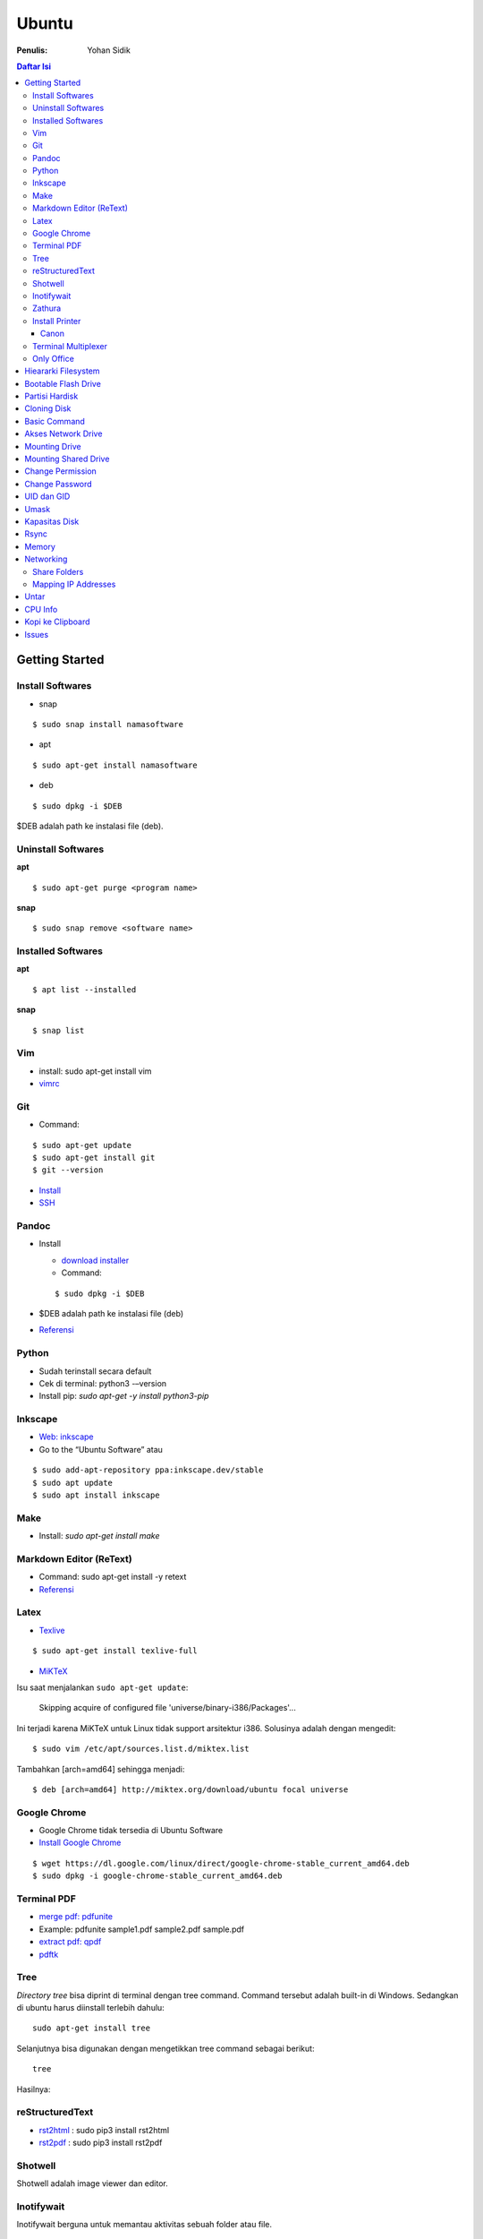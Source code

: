 Ubuntu
===================================================================================================

:Penulis: Yohan Sidik

.. contents:: Daftar Isi

Getting Started
---------------------------------------------------------------------------------------------------

Install Softwares
***************************************************************************************************

- snap

::

	$ sudo snap install namasoftware
	
- apt

::

	$ sudo apt-get install namasoftware

- deb

::

	$ sudo dpkg -i $DEB

$DEB adalah path ke instalasi file (deb). 

Uninstall Softwares
***************************************************************************************************

**apt**

::

	$ sudo apt-get purge <program name>

**snap**

::

	$ sudo snap remove <software name>


Installed Softwares
***************************************************************************************************

**apt**

::

	$ apt list --installed

**snap**

::

	$ snap list


Vim
***************************************************************************************************

- install: sudo apt-get install vim
- `vimrc`_

Git
***************************************************************************************************

-  Command:

::

       $ sudo apt-get update
       $ sudo apt-get install git
       $ git --version

-  `Install`_
-  `SSH`_



Pandoc
***************************************************************************************************

-  Install

   -  `download installer`_
   -  Command:

   ::

        $ sudo dpkg -i $DEB

-  $DEB adalah path ke instalasi file (deb)
-  `Referensi`_

Python
***************************************************************************************************

- Sudah terinstall secara default
- Cek di terminal: python3 -–version
- Install pip: `sudo apt-get -y install python3-pip`

Inkscape
***************************************************************************************************

- `Web: inkscape <https://inkscape.org/release/>`_
-  Go to the “Ubuntu Software” atau

::

	$ sudo add-apt-repository ppa:inkscape.dev/stable
	$ sudo apt update
	$ sudo apt install inkscape

Make
***************************************************************************************************

-  Install: `sudo apt-get install make`

Markdown Editor (ReText)
***************************************************************************************************

-  Command: sudo apt-get install -y retext
-  `Referensi <https://www.hiroom2.com/2017/05/16/ubuntu-16-04-write-markdown-with-retext/>`__

.. _latex-1:

Latex
***************************************************************************************************

-  `Texlive`_

::

       $ sudo apt-get install texlive-full

- `MiKTeX`_

Isu saat menjalankan ``sudo apt-get update``:

	Skipping acquire of configured file 'universe/binary-i386/Packages'...

Ini terjadi karena MiKTeX untuk Linux tidak support arsitektur i386. Solusinya
adalah dengan mengedit:

::

	$ sudo vim /etc/apt/sources.list.d/miktex.list

Tambahkan [arch=amd64] sehingga menjadi:

::

	$ deb [arch=amd64] http://miktex.org/download/ubuntu focal universe





Google Chrome
***************************************************************************************************

-  Google Chrome tidak tersedia di Ubuntu Software
-  `Install Google Chrome`_

::

       $ wget https://dl.google.com/linux/direct/google-chrome-stable_current_amd64.deb
       $ sudo dpkg -i google-chrome-stable_current_amd64.deb

Terminal PDF
***************************************************************************************************

-  `merge pdf: pdfunite`_
-  Example: pdfunite sample1.pdf sample2.pdf sample.pdf
-  `extract pdf: qpdf`_
-  `pdftk`_

.. _Membuat partisi di Ubuntu: https://itsfoss.com/gparted/
.. _Install: https://www.digitalocean.com/community/tutorials/how-to-install-git-on-ubuntu-18-04
.. _SSH: https://wiki.paparazziuav.org/wiki/Github_manual_for_Ubuntu
.. _Install MiKTeX: https://miktex.org/howto/install-miktex-unx
.. _download installer: https://github.com/jgm/pandoc/releases/tag/2.9.2.1
.. _Referensi: https://pandoc.org/installing.html
.. _Texlive: https://www.tecrobust.com/insta-latex-ubuntu-texmaker-linux-ubuntu-latest/
.. _Texstudio: http://linuxpitstop.com/install-texstudio-on-ubuntu-linux-15-04/
.. _Install Samba: https://ubuntu.com/tutorials/install-and-configure-samba#2-installing-samba
.. _`Referensi: Share a folder in ubuntu`: http://ubuntuhandbook.org/index.php/2019/11/share-folder-ubuntu-18-04-step-by-step-guide/
.. _`Referensi: Setting LAN in ubuntu`: https://linuxconfig.org/how-to-configure-static-ip-address-on-ubuntu-18-04-bionic-beaver-linux
.. _Install Google Chrome: https://itsfoss.com/install-chrome-ubuntu/
.. _`merge pdf: pdfunite`: http://manpages.ubuntu.com/manpages/bionic/man1/pdfunite.1.html
.. _`extract pdf: qpdf`: http://qpdf.sourceforge.net/
.. _pdftk: https://www.pdflabs.com/docs/pdftk-cli-examples/

Tree
***************************************************************************************************

*Directory tree* bisa diprint di terminal dengan tree command. Command tersebut adalah built-in
di Windows. Sedangkan di ubuntu harus diinstall terlebih dahulu:

::

        sudo apt-get install tree

Selanjutnya bisa digunakan dengan mengetikkan tree command sebagai berikut:

::

        tree

Hasilnya:

.. image:: images/tree.png

reStructuredText
***************************************************************************************************

- `rst2html`_ : sudo pip3 install rst2html
- `rst2pdf`_ : sudo pip3 install rst2pdf


Shotwell
***************************************************************************************************

Shotwell adalah image viewer dan editor. 

Inotifywait
***************************************************************************************************

Inotifywait berguna untuk memantau aktivitas sebuah folder atau file.

::

	$ sudo apt-get install inotify-tools

Zathura
***************************************************************************************************

Simple pdf viewer.

::

	$ sudo apt-get install zathura 

Install Printer
*********************************************************************************

Canon
+++++++++++++++++++++++++++++++++++++++++++++++++++++++++++++++++++++++++++++++++

Printer canon diinstall di ubuntu dengan cara sebagai berikut:

-  Tambahkan repositori

::

   sudo add-apt-repository ppa:michael-gruz/canon
   sudo apt-get update

-  Install printer sesuai dengan versinya. Contohnya adalah printer MP540.

::

   sudo apt-get install cnijfilter-mp540series


**Referensi**

-  `Askubuntu: Canon Printer`_

.. _`Askubuntu: Canon Printer`: https://askubuntu.com/questions/75014/how-can-i-install-a-canon-printer-or-scanner-driver

Terminal Multiplexer
*********************************************************************************

Tmux adalah *terminal multiplexer* yang memungkinkan untuk membuka
banyak tab dalam satu terminal.

**Install**

::

   sudo apt-get install tmux

**Run**

-  open terminal, kemudian ketik: tmux
-  split terminal:

   -  horizontal: ``Ctrl+b+"``
   -  vertikal: ``Ctrl+b+%``

-  berpindah antar terminal:

   -  next terminal: ``Ctrl+b+o``
   -  previous terminal: ``Ctrl+b+;``

-  menutup current terminal: ``Ctrl+b+x``
-  buka last session: open normal terminal, kemudian ketik: ``tmux attach``
-  kembali normal terminal: ``Ctrl+b+d``
-  list terminal: ``tmux list-sessions``

**Referensi**

-  `github: tmux`_
-  `linuxize: getting started with tmux`_

Only Office
*********************************************************************************

Alternatif untuk Microsoft Office. 

- Install via Snap (setting juga file permission di snap page)
- Untuk menambahkan font, simpan .ttf format di:

::

	/usr/share/fonts/truetype

Buatlahlah folder baru dengan nama onlyoffice pada path di atas untuk menyimpan
font-nya.

- `Download fonts`_

Hieararki Filesystem
--------------------------------------------------------------------------------------------------

Sistem folder di ubuntu dan deskripsinya:

========================== ======================================================================
Direktori                    Deskripsi
========================== ======================================================================
/                            root directory
/bin                         command binaries misalnya: cat, ls, cp
/boot                        boot loader
/dev                         device files, misalnya /dev/null, /dev/sda1
/etc                         file konfigurasi (text based)
/home                        home direktori
/lib                         library untuk /bin dan /sbin
/media                       mount point untuk removable media (usb drive)
/mnt                         mounting drive 
/proc                        vitual filesystem
/root                        home directory untuk root user
/run                         run-time variable data
/sbin                        system binaries, misalnya fsck, init, route
/srv                         serve folder. ex untuk ftp, rsync, www, cvs
/tmp                         temporary space
/usr                         programs, libraries, dan dokumentasi
/var                         tempat penyimpanan untuk semua variable files 
========================== ======================================================================

**Referensi**

- `Wikipedia - Fileystem Hierarchy Standard`_
- `Tldp - General Overview of The Linux File System`
- `Understanding the linux directory layout`_

.. _Wikipedia - Fileystem Hierarchy Standard: https://en.wikipedia.org/wiki/Filesystem_Hierarchy_Standard
.. _Tldp - General Overview of The Linux File System: https://tldp.org/LDP/intro-linux/html/sect_03_01.html 
.. _`Understanding the linux directory layout`: https://www.nixtutor.com/linux/understanding-the-linux-directory-layout/

Bootable Flash Drive 
--------------------------------------------------------------------------------------------------

Berikut ini adalah langkah-langkah untuk membuat bootable usb. Bootable
usb ini diperuntukkan untuk menginstall sebuah operating system (OS)
misalnya ubuntu dan windows melalui usb.

-  Colokkan flaskdisk (usb drive) ke usb port di komputer.
-  Buka **Startup Disk Creator**.
-  Klik other untuk memilih ISO file.
-  Pilih flaskdisk dan kemudian klik **Make Startup Disk**.


.. image:: images/bootable.png

**Referensi**

-  `Bootable flash drive for ubuntu`_

.. _Bootable flash drive for ubuntu: https://askubuntu.com/questions/876058/bootable-flash-drive-for-ubuntu


Partisi Hardisk
--------------------------------------------------------------------------------------------------

**Gparted**

Partisi hardisk di Ubuntu tidak bisa dilakukan ketika Ubuntu sedang
dioperasikan. Partisi dapat dilakukan dengan cara menjalankan instalasi
ubuntu dari usb kemudian pilih **live ubuntu**. Selanjutnya, partisi
dapat dilakukan dengan program yang bernama Gparted.

Contoh hardisk sebelum partisi adalah:

.. image:: images/sebelumpartisi.png

Dengan memilih menu **Partition**, maka hasil partisinya adalah sbb:

.. image:: images/setelahpartisi.png

**Daftar Partisi**

::

	$ ls -l /dev/disk/by-label

atau

::

	$ ls -l /dev/disk/by-id

atau

::


	$ ls -l /dev/disk/by-uuid

uuid = *universal unique identifier* 

Cloning Disk
--------------------------------------------------------------------------------------------------

Cloning disk bisa menggunakan dd command. Disk tujuan harus sama atau lebih
besar dari disk yang dicloning. Apabila menggunakan disk tujuan yang lebih
besar, maka nanti kelebihan storagenya akan menjadi *unaloccated space*.
Selanjutnya *unaloccated space* dapat digabungkan ke disk yang sudah ada dengan
menggunakan gparted. 

::

    $ dd if=<source-disk> of=<destination-disk> [option}

- if adalah input file
- of adalah output file
- option misalnya status=progress untuk melihat proses pengkopian data

Contoh:

::

    $ dd if=/dev/sda of=/dev/sdb status=progress

**Referensi**

`How to clone your linux harddrive with dd`_

    

Basic Command
--------------------------------------------------------------------------------------------------

Berikut ini adalah basic command ubuntu yang sering saya gunakan:

================================== =======================================================
Task                                Command
================================== =======================================================
update ubuntu package               sudo apt-get update
install package                     sudo apt-get install <Package>
menggunakan super user              sudo su
open terminal                       CTRL + ALT + T
membuat file baru                   touch filenamedotextension (contoh touch README.md)
membuat folder baru                 mkdir namafolder
berpindah ke subfolder              cd namafolder
memindah sebuah file                mv asalFile tujuanFile
exit dari terminal                  exit
rename file                         mv file.ext1 file.ext2
install deb packages                sudo dpkg -i filenamedotdeb
berpindah ke path sebelumnya        cd ..
menampilkan isi file                cp filenamedotextension
menampilkan isi direktori           ls atau ls -a (memunculkan hidden files)
delete file                         rm filenamedotextension
delete semua dengan nama tertentu   rm \*filename*
open file dengan default program    start filenamedotextension
clear terminal                      clear atau CTRL + L
manual command                      man ls (manual dari command ls)
view beberapa baris csv data        head contoh.csv
list disk                           lsblk
================================== =======================================================

Akses Network Drive
--------------------------------------------------------------------------------------------------


Ada 2 metode untuk akses network drive di ubuntu.

1. GUI (file explorer)

   -  Install samba
   -  Other Locations >> Connect to Server >> Enter server address
   -  Server address format= smb://ip-address

2. Terminal

   -  Install smbclient
   -  *Command*: smbclient -L=ip-address

Untuk cara 2, masih ada isu. Setelah daftar shared hardisk muncul,
kemudian ketik smbclient //ip-address/L, maka akan muncul pesan:

::

        tree connect failed: NT_STATUS_REQUEST_NOT_ACCEPTED



Mounting Drive
---------------------------------------------------------------------------------

**Manual**

Buat sebuah folder sebagai *mount point*, misalnya ``/mnt/Data``. 

::

	$ sudo mkdir /mnt/Data
	$ sudo mount /dev/sdb6 /mnt/Data

Sekarang data bisa diakses di ``/mnt/Data``. 

Alamat /dev/sdb6, dapat dilihat dari:

::

	$ lsblk

**Auto Mounting**

File yang harus diedit adalah ``/etc/fstab``. Sebelumnya cari terlebih dahulu
UUID dari drive yang akan dimounting. 

::

	$ ls -al /dev/disk/by-uuid

Kemudian editlah ``/etc/fstab``, misalnya:

- untuk internal drive

::

	UUID=xxxxxxx /mnt/Data   ext4    defaults        0       0        

- untuk ekternal usb drive

::

	UUID=xxxxxxx /mnt/usb    ntfs    uid=1000,gid=1000,umask=022 0 1  

.. Note::

	Jika format storage-nya adalah ntfs, maka install:

	::

		$ sudo apt-get update
		$ sudo apt-install ntfs-3g

	Jika tidak di-install, maka akan ada issue dengan file permission.  

- Test Fstab

Sebelum rebooting, cek terlebih dengan cara:

::

	sudo mount -a

- Unmounting drive dengan umount

::

	sudo umount /mnt/Data

Referensi:

- `automatic mounting drive`_

Mounting Shared Drive
---------------------------------------------------------------------------------

- Buatlah mount point, misalnya ``/mnt/Data`` 

::

	$ sudo mkdir /mnt/Data

- Install cifs-utils

::

	$ sudo apt install cifs-utils

- Buatlah sebuah file ``/root/.smbcredentials`` dengan isi:

::

	username=user
	password=pass

- Ganti permission agar hanya root yang bisa baca smbcredentials

::

	$ sudo chmod 700 /root/.smbcredentials


- Edit ``/etc/fstab``

::

	$ sudo vim /etc/fstab

Tambahkan line berikut:

**Owner drive adalah root**

::

	//192.168.1.120/storage /mnt/Data    cifs credentials=/root/.smbcredentials,file_mode=0777,dir_mode=0777 0 0

**Owner drive adalah user**

::

	//192.168.1.120/storage /mnt/Data    cifs uid=1000,gid=1000,credentials=/root/.smbcredentials,file_mode=0777,dir_mode=0777 0 0


- Test Fstab

Sebelum rebooting, cek terlebih dengan cara:

::

	$ sudo mount -a


Referensi:

- `Mount a network shared drive`_

Change Permission
---------------------------------------------------------------------------------

Untuk melihat permission dari file atau folder:

::

	$ ls -l 

atau dengan ditambah opsi **-t** apabila file ingin diurutkan berdasarkan waktu.

::

	$ ls -lt

Misalnya ``ls -lt`` diterapkan pada folder demo, hasilnya adalah:

.. image:: images/seepermission.png

Pada gambar di atas ada nama ``fajar fajar`` yang secara berurutan. Itu
maksudnya adalah nama user dan nama grup. Selanjutnya ada kode berikut:

::

	-rw-rw-r--

dan

::

	drwxrwxr-x

Tanda (-) di awal kode tersebut menandakan itu adalah sebuah file. Sedangkan (d)
menandakan sebuah direktori. Kemudian rwx adalah kode untuk:

- r=read
- w=write
- x=executable

Kode rwx di atas bisa dinyatakan dengan huruf seperti contoh di atas atau dengan
huruf sebagai berikut:

- r=4
- w=2
- x=1

Kode ``-rw-rw-r--``, dapat dibaca sebagai berikut:

=======  =======  =======  =======
Tipe       user     grup    other
=======  =======  =======  =======
 -         rw-       rw-     r--  
File       6         6       4
=======  =======  =======  =======


Jadi apabila ingin mengubah permission dari sebuah file atau folder, bisa
menggunakan *command* berikut:

::

	sudo chmod 664 namaFile.extension



- `change permission`_

Change Password
---------------------------------------------------------------------------------

Ganti password:

::

        $ passwd

Ganti password root user:

::

        $ sudo passwd

UID dan GID
---------------------------------------------------------------------------------

Mencari uid user:

::

	$ id -u <username>

Mencari gid:

::

	$ id -g <username>

Mencari semua grup dari seorang user:

::

	$ id -G <username>

Mencari uid dan gid sebuah user:

::

	$ id <username>

Menambah user ke grup:

::

	$ sudo usermod -aG <groupname> <username>

- (-a) adalah shortcut dari --append
- (-G) adalah shortcut dari --groups


**Referensi**

- `Linux sysadmin basics: uid and gid`_
- `Find uid and gid`_
- `Sudo usermod`_

Umask
---------------------------------------------------------------------------------

Umask (user file-creation mode mask) digunakan untuk menentukan file permission
dari file yang baru dibuat. 

Berikut ini adalah notasi untuk umask:

====== ==========================================
Bit     File permission
====== ==========================================
 0      read, write, and execute
 1      read and write
 2      read and execute
 3      read only
 4      write and execute
 5      write only
 6      execute only
 7      no permissions
====== ==========================================

Untuk umask=077, pengertiannya adalah:

===== =============== ==========================
 Bit   Target          File permission
===== =============== ==========================
 0     owner           read, write, and execute
 7     group           no permission
 7     others          no permission
===== =============== ==========================


**Referensi**

- `What is umask?`_

Kapasitas Disk
---------------------------------------------------------------------------------

::

	df -h

Rsync
---------------------------------------------------------------------------------

Berguna untuk sinkronisasi file atau folder antara 2 lokasi di internal komputer
atau ke remote. Rync juga hanya akan mengkopi data yang berbeda dari 2 lokasi
tersebut sehingga lebih efisien.   

**Install**

::

	$ sudo apt-get install rsync

**Syntax**

::

	Local to local: $ rsync [OPTION} [SRC] [DEST]
        Local to remote: $ rsync [OPTION] [SRC] [USER@HOST:DEST]
        Remote to local: $ rsync [OPTION] [USER@HOST:DEST] [DEST]

- OPTION
   + -a: archive mode
   + -z: compress
   + -P: partial/progress
   + --delete: delete extra file di destination folder (untuk mirror)
   + -q: quite (non-error messages)
- SRC: source directory
- DEST: destination directory
- USER: Remote username
- HOST: Remote hostname or IP Address

**Contoh**

::

	$ rsync -a /home/data /mnt/data

::

	$ rsync -a /home/data user@hostname:/mnt/data

**Referensi**

- `Rsync command in linux`_


Memory
---------------------------------------------------------------------------------

Untuk melihat status penggunaan memory:

::

	$ vmstat -s

Networking
---------------------------------------------------------------------------------

Share Folders
*********************************************************************************

-  `Install Samba`_

::

       $ sudo apt-get update
       $ sudo apt-get install samba

- Pilih folder yang akan dishare, misalnya:

::

	/mnt/data

- Aturlah file berikut:

::

	$ sudo vim /etc/samba/smb.conf

Tambahkan *script* berikut pada bagian akhir smb.conf

::

	[namashare]
	path = /mnt/data
	writeable = Yes
	create mask = 0777
	directory mask = 0777
	public = no


**Referensi**

-  Akses komputer dalam network: smb://IP-Address/
-  `Referensi: Share a folder in ubuntu`_
-  `Referensi: Setting LAN in ubuntu`_


Mapping IP Addresses
*********************************************************************************

Untuk mapping ip-address:

::

	sudo vim /etc/hosts


Cara ini hanya berlaku untuk mesin komputer tersebut. Agar bisa digunakan oleh
komputer lain dalam network yang sama, perlu menggunakan DNS server. DNS server
bisa diinstall di Raspberry Pi. 

Untar
---------------------------------------------------------------------------------

::

	$ tar -xzf filename.tar.gz

CPU Info
---------------------------------------------------------------------------------

::

	$ cat /proc/cpuinfo

Kopi ke Clipboard
---------------------------------------------------------------------------------

**Install**

::

	$ sudo apt-get install xclip

**Kopi pwd**

::

	$ pwd | xclip

**Output**

::

	$ xclip -o 



Issues
---------------------------------------------------------------------------------

- broken installation

::

	$ sudo apt-get install --fix-broken



.. Referensi

.. _`github: tmux`: https://github.com/tmux/tmux/wiki
.. _`linuxize: getting started with tmux`: https://linuxize.com/post/getting-started-with-tmux
.. _`vimrc`: https://github.com/yohanfs/.vim
.. _`rst2html`: https://pypi.org/project/rst2html/
.. _`rst2pdf`: https://pypi.org/project/rst2pdf/
.. _`MiKTeX`: https://miktex.org/download
.. _`automatic mounting drive`: https://confluence.jaytaala.com/display/TKB/Mount+drive+in+linux+and+set+auto-mount+at+boot
.. _`Mount a network shared drive`: https://linuxize.com/post/how-to-mount-cifs-windows-share-on-linux/
.. _`change permission`: https://opensource.com/article/19/6/understanding-linux-permissions
.. _`Linux sysadmin basics: uid and gid`: https://www.redhat.com/sysadmin/user-account-gid-uid
.. _`What is umask?`: https://www.cyberciti.biz/tips/understanding-linux-unix-umask-value-usage.html
.. _`Find uid and gid`: https://kb.iu.edu/d/adwf
.. _`Sudo usermod`: https://medium.com/@dhananjay4058/what-does-sudo-usermod-a-g-group-user-do-on-linux-b1ab7ffbba9c
.. _`Download fonts`: https://github.com/justrajdeep/fonts
.. _`Rsync command in linux`: https://linuxize.com/post/how-to-use-rsync-for-local-and-remote-data-transfer-and-synchronization/
.. _`How to clone your linux harddrive with dd`: https://snapshooter.io/blog/how-to-clone-your-linux-harddrive-with-dd
